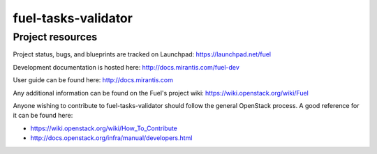 fuel-tasks-validator
====================

Project resources
-----------------


Project status, bugs, and blueprints are tracked on Launchpad:
https://launchpad.net/fuel

Development documentation is hosted here:
http://docs.mirantis.com/fuel-dev

User guide can be found here:
http://docs.mirantis.com

Any additional information can be found on the Fuel's project wiki:
https://wiki.openstack.org/wiki/Fuel

Anyone wishing to contribute to fuel-tasks-validator should follow the general
OpenStack process. A good reference for it can be found here:

* https://wiki.openstack.org/wiki/How_To_Contribute
* http://docs.openstack.org/infra/manual/developers.html
